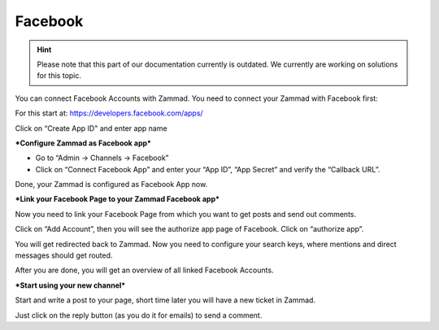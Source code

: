 Facebook
********

.. hint:: Please note that this part of our documentation currently is outdated. We currently are working on solutions for this topic.

You can connect Facebook Accounts with Zammad. You need to connect your Zammad with Facebook first:

For this start at: https://developers.facebook.com/apps/

.. image:: images/channels/FB_1.png

.. image:: images/channels/FB_2.png

Click on “Create App ID" and enter app name

.. image:: images/channels/FB_3.png

.. image:: images/channels/FB_4.png

.. image:: images/channels/FB_5.png

.. image:: images/channels/FB_6.png

.. image:: images/channels/FB_7.png

.. image:: images/channels/FB_8.png

.. image:: images/channels/FB_9.png

.. image:: images/channels/FB_10.png

.. image:: images/channels/FB_11.png


***Configure Zammad as Facebook app***

- Go to “Admin -> Channels -> Facebook”
- Click on “Connect Facebook App” and enter your “App ID”, “App Secret” and verify the “Callback URL”.

Done, your Zammad is configured as Facebook App now.


***Link your Facebook Page to your Zammad Facebook app***

Now you need to link your Facebook Page from which you want to get posts and send out comments.

Click on “Add Account”, then you will see the authorize app page of Facebook. Click on “authorize app”.

.. image:: images/channels/FB_20.jpg

.. image:: images/channels/FB_21.jpg

You will get redirected back to Zammad. Now you need to configure your search keys, where mentions and direct messages should get routed.

.. image:: images/channels/FB_22.jpg

After you are done, you will get an overview of all linked Facebook Accounts.

.. image:: images/channels/FB_23.jpg


***Start using your new channel***

Start and write a post to your page, short time later you will have a new ticket in Zammad.

Just click on the reply button (as you do it for emails) to send a comment.
